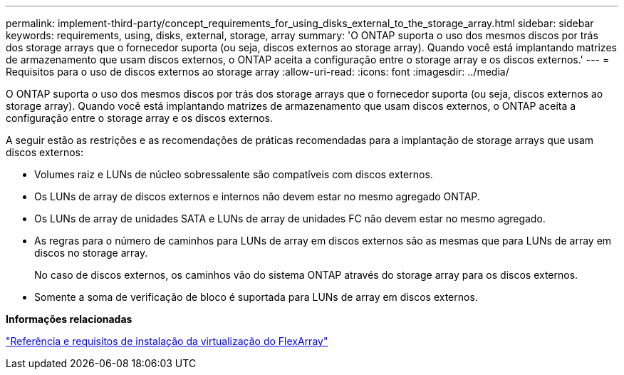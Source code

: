 ---
permalink: implement-third-party/concept_requirements_for_using_disks_external_to_the_storage_array.html 
sidebar: sidebar 
keywords: requirements, using, disks, external, storage, array 
summary: 'O ONTAP suporta o uso dos mesmos discos por trás dos storage arrays que o fornecedor suporta (ou seja, discos externos ao storage array). Quando você está implantando matrizes de armazenamento que usam discos externos, o ONTAP aceita a configuração entre o storage array e os discos externos.' 
---
= Requisitos para o uso de discos externos ao storage array
:allow-uri-read: 
:icons: font
:imagesdir: ../media/


[role="lead"]
O ONTAP suporta o uso dos mesmos discos por trás dos storage arrays que o fornecedor suporta (ou seja, discos externos ao storage array). Quando você está implantando matrizes de armazenamento que usam discos externos, o ONTAP aceita a configuração entre o storage array e os discos externos.

A seguir estão as restrições e as recomendações de práticas recomendadas para a implantação de storage arrays que usam discos externos:

* Volumes raiz e LUNs de núcleo sobressalente são compatíveis com discos externos.
* Os LUNs de array de discos externos e internos não devem estar no mesmo agregado ONTAP.
* Os LUNs de array de unidades SATA e LUNs de array de unidades FC não devem estar no mesmo agregado.
* As regras para o número de caminhos para LUNs de array em discos externos são as mesmas que para LUNs de array em discos no storage array.
+
No caso de discos externos, os caminhos vão do sistema ONTAP através do storage array para os discos externos.

* Somente a soma de verificação de bloco é suportada para LUNs de array em discos externos.


*Informações relacionadas*

https://docs.netapp.com/us-en/ontap-flexarray/install/index.html["Referência e requisitos de instalação da virtualização do FlexArray"]
